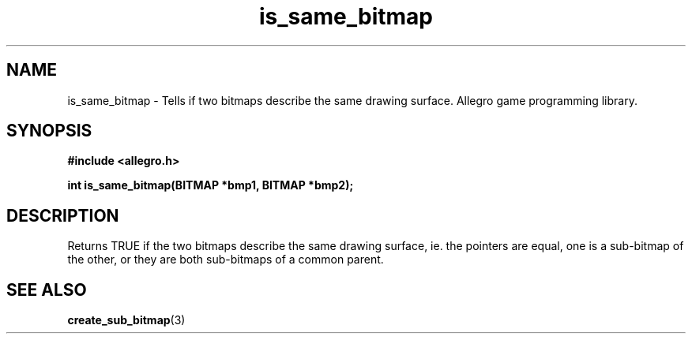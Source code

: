 .\" Generated by the Allegro makedoc utility
.TH is_same_bitmap 3 "version 4.4.3" "Allegro" "Allegro manual"
.SH NAME
is_same_bitmap \- Tells if two bitmaps describe the same drawing surface. Allegro game programming library.\&
.SH SYNOPSIS
.B #include <allegro.h>

.sp
.B int is_same_bitmap(BITMAP *bmp1, BITMAP *bmp2);
.SH DESCRIPTION
Returns TRUE if the two bitmaps describe the same drawing surface, ie. 
the pointers are equal, one is a sub-bitmap of the other, or they are 
both sub-bitmaps of a common parent.

.SH SEE ALSO
.BR create_sub_bitmap (3)
